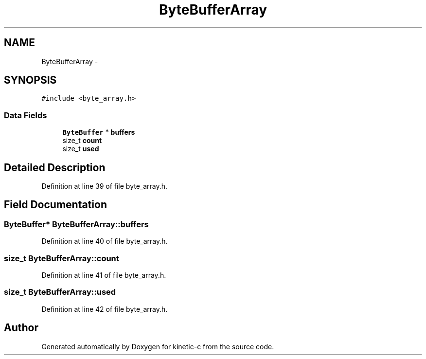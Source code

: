 .TH "ByteBufferArray" 3 "Thu Dec 11 2014" "Version v0.9.1" "kinetic-c" \" -*- nroff -*-
.ad l
.nh
.SH NAME
ByteBufferArray \- 
.SH SYNOPSIS
.br
.PP
.PP
\fC#include <byte_array\&.h>\fP
.SS "Data Fields"

.in +1c
.ti -1c
.RI "\fBByteBuffer\fP * \fBbuffers\fP"
.br
.ti -1c
.RI "size_t \fBcount\fP"
.br
.ti -1c
.RI "size_t \fBused\fP"
.br
.in -1c
.SH "Detailed Description"
.PP 
Definition at line 39 of file byte_array\&.h\&.
.SH "Field Documentation"
.PP 
.SS "\fBByteBuffer\fP* ByteBufferArray::buffers"

.PP
Definition at line 40 of file byte_array\&.h\&.
.SS "size_t ByteBufferArray::count"

.PP
Definition at line 41 of file byte_array\&.h\&.
.SS "size_t ByteBufferArray::used"

.PP
Definition at line 42 of file byte_array\&.h\&.

.SH "Author"
.PP 
Generated automatically by Doxygen for kinetic-c from the source code\&.
